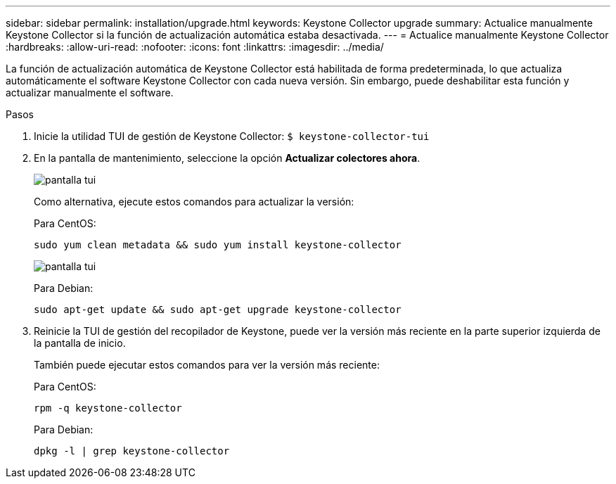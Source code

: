 ---
sidebar: sidebar 
permalink: installation/upgrade.html 
keywords: Keystone Collector upgrade 
summary: Actualice manualmente Keystone Collector si la función de actualización automática estaba desactivada. 
---
= Actualice manualmente Keystone Collector
:hardbreaks:
:allow-uri-read: 
:nofooter: 
:icons: font
:linkattrs: 
:imagesdir: ../media/


[role="lead"]
La función de actualización automática de Keystone Collector está habilitada de forma predeterminada, lo que actualiza automáticamente el software Keystone Collector con cada nueva versión. Sin embargo, puede deshabilitar esta función y actualizar manualmente el software.

.Pasos
. Inicie la utilidad TUI de gestión de Keystone Collector:
`$ keystone-collector-tui`
. En la pantalla de mantenimiento, seleccione la opción *Actualizar colectores ahora*.
+
image:upgrade-1.png["pantalla tui"]

+
Como alternativa, ejecute estos comandos para actualizar la versión:

+
Para CentOS:

+
[listing]
----
sudo yum clean metadata && sudo yum install keystone-collector
----
+
image:upgrade-2.png["pantalla tui"]

+
Para Debian:

+
[listing]
----
sudo apt-get update && sudo apt-get upgrade keystone-collector
----
. Reinicie la TUI de gestión del recopilador de Keystone, puede ver la versión más reciente en la parte superior izquierda de la pantalla de inicio.
+
También puede ejecutar estos comandos para ver la versión más reciente:

+
Para CentOS:

+
[listing]
----
rpm -q keystone-collector
----
+
Para Debian:

+
[listing]
----
dpkg -l | grep keystone-collector
----

